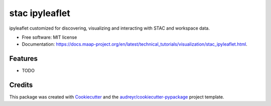 ===============
stac ipyleaflet
===============


.. image:: https://img.shields.io/pypi/v/stac_ipyleaflet.svg
        :target: https://pypi.python.org/pypi/stac_ipyleaflet

.. image:: https://img.shields.io/travis/abarciauskas-bgse/stac_ipyleaflet.svg
        :target: https://travis-ci.com/abarciauskas-bgse/stac_ipyleaflet

.. image:: https://readthedocs.org/projects/stac-ipyleaflet/badge/?version=latest
        :target: https://stac-ipyleaflet.readthedocs.io/en/latest/?version=latest
        :alt: Documentation Status




ipyleaflet customized for discovering, visualizing and interacting with STAC and workspace data.


* Free software: MIT license
* Documentation: https://docs.maap-project.org/en/latest/technical_tutorials/visualization/stac_ipyleaflet.html.


Features
--------

* TODO

Credits
-------

This package was created with Cookiecutter_ and the `audreyr/cookiecutter-pypackage`_ project template.

.. _Cookiecutter: https://github.com/audreyr/cookiecutter
.. _`audreyr/cookiecutter-pypackage`: https://github.com/audreyr/cookiecutter-pypackage
